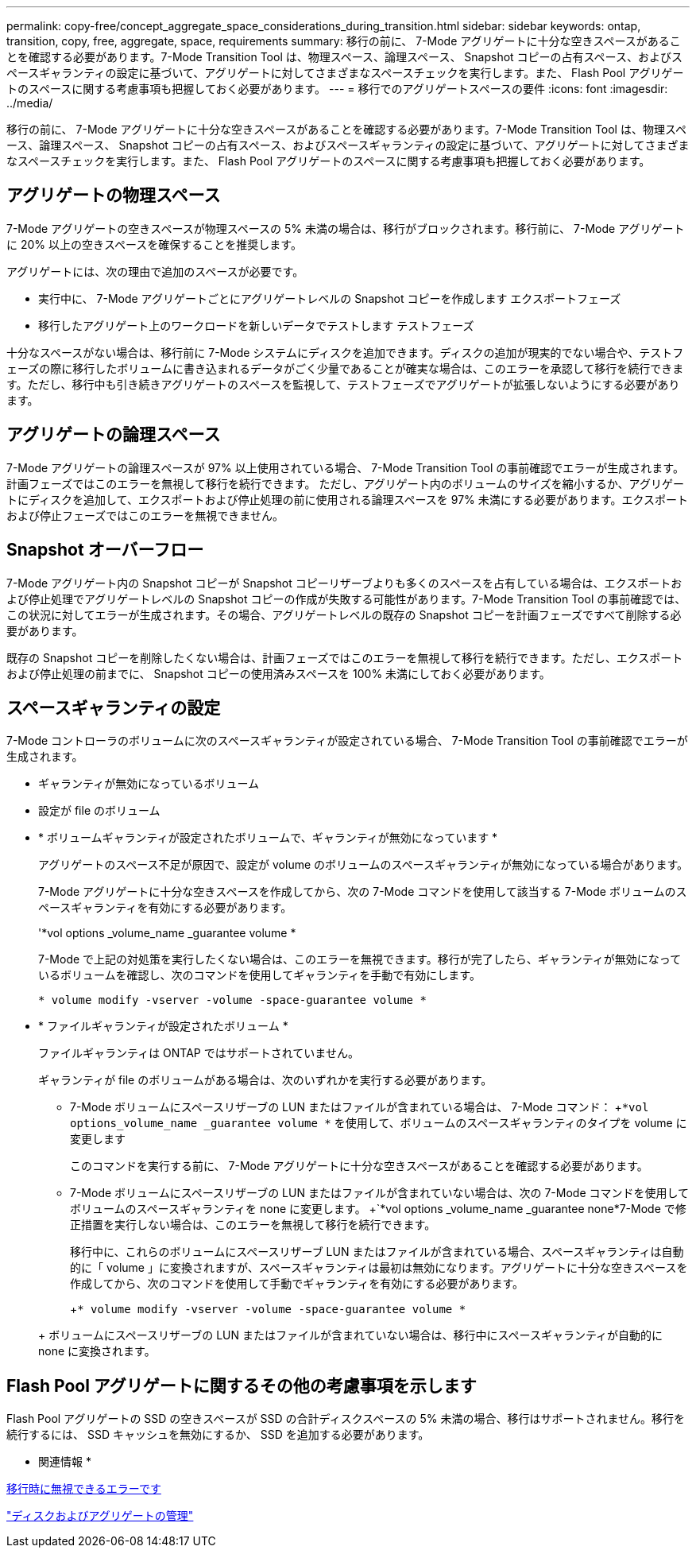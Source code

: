 ---
permalink: copy-free/concept_aggregate_space_considerations_during_transition.html 
sidebar: sidebar 
keywords: ontap, transition, copy, free, aggregate, space, requirements 
summary: 移行の前に、 7-Mode アグリゲートに十分な空きスペースがあることを確認する必要があります。7-Mode Transition Tool は、物理スペース、論理スペース、 Snapshot コピーの占有スペース、およびスペースギャランティの設定に基づいて、アグリゲートに対してさまざまなスペースチェックを実行します。また、 Flash Pool アグリゲートのスペースに関する考慮事項も把握しておく必要があります。 
---
= 移行でのアグリゲートスペースの要件
:icons: font
:imagesdir: ../media/


[role="lead"]
移行の前に、 7-Mode アグリゲートに十分な空きスペースがあることを確認する必要があります。7-Mode Transition Tool は、物理スペース、論理スペース、 Snapshot コピーの占有スペース、およびスペースギャランティの設定に基づいて、アグリゲートに対してさまざまなスペースチェックを実行します。また、 Flash Pool アグリゲートのスペースに関する考慮事項も把握しておく必要があります。



== アグリゲートの物理スペース

7-Mode アグリゲートの空きスペースが物理スペースの 5% 未満の場合は、移行がブロックされます。移行前に、 7-Mode アグリゲートに 20% 以上の空きスペースを確保することを推奨します。

アグリゲートには、次の理由で追加のスペースが必要です。

* 実行中に、 7-Mode アグリゲートごとにアグリゲートレベルの Snapshot コピーを作成します エクスポートフェーズ
* 移行したアグリゲート上のワークロードを新しいデータでテストします テストフェーズ


十分なスペースがない場合は、移行前に 7-Mode システムにディスクを追加できます。ディスクの追加が現実的でない場合や、テストフェーズの際に移行したボリュームに書き込まれるデータがごく少量であることが確実な場合は、このエラーを承認して移行を続行できます。ただし、移行中も引き続きアグリゲートのスペースを監視して、テストフェーズでアグリゲートが拡張しないようにする必要があります。



== アグリゲートの論理スペース

7-Mode アグリゲートの論理スペースが 97% 以上使用されている場合、 7-Mode Transition Tool の事前確認でエラーが生成されます。計画フェーズではこのエラーを無視して移行を続行できます。 ただし、アグリゲート内のボリュームのサイズを縮小するか、アグリゲートにディスクを追加して、エクスポートおよび停止処理の前に使用される論理スペースを 97% 未満にする必要があります。エクスポートおよび停止フェーズではこのエラーを無視できません。



== Snapshot オーバーフロー

7-Mode アグリゲート内の Snapshot コピーが Snapshot コピーリザーブよりも多くのスペースを占有している場合は、エクスポートおよび停止処理でアグリゲートレベルの Snapshot コピーの作成が失敗する可能性があります。7-Mode Transition Tool の事前確認では、この状況に対してエラーが生成されます。その場合、アグリゲートレベルの既存の Snapshot コピーを計画フェーズですべて削除する必要があります。

既存の Snapshot コピーを削除したくない場合は、計画フェーズではこのエラーを無視して移行を続行できます。ただし、エクスポートおよび停止処理の前までに、 Snapshot コピーの使用済みスペースを 100% 未満にしておく必要があります。



== スペースギャランティの設定

7-Mode コントローラのボリュームに次のスペースギャランティが設定されている場合、 7-Mode Transition Tool の事前確認でエラーが生成されます。

* ギャランティが無効になっているボリューム
* 設定が file のボリューム
* * ボリュームギャランティが設定されたボリュームで、ギャランティが無効になっています *
+
アグリゲートのスペース不足が原因で、設定が volume のボリュームのスペースギャランティが無効になっている場合があります。

+
7-Mode アグリゲートに十分な空きスペースを作成してから、次の 7-Mode コマンドを使用して該当する 7-Mode ボリュームのスペースギャランティを有効にする必要があります。

+
'*vol options _volume_name _guarantee volume *

+
7-Mode で上記の対処策を実行したくない場合は、このエラーを無視できます。移行が完了したら、ギャランティが無効になっているボリュームを確認し、次のコマンドを使用してギャランティを手動で有効にします。

+
`* volume modify -vserver -volume -space-guarantee volume *`

* * ファイルギャランティが設定されたボリューム *
+
ファイルギャランティは ONTAP ではサポートされていません。

+
ギャランティが file のボリュームがある場合は、次のいずれかを実行する必要があります。

+
** 7-Mode ボリュームにスペースリザーブの LUN またはファイルが含まれている場合は、 7-Mode コマンド： +`*vol options_volume_name _guarantee volume *` を使用して、ボリュームのスペースギャランティのタイプを volume に変更します
+
このコマンドを実行する前に、 7-Mode アグリゲートに十分な空きスペースがあることを確認する必要があります。

** 7-Mode ボリュームにスペースリザーブの LUN またはファイルが含まれていない場合は、次の 7-Mode コマンドを使用してボリュームのスペースギャランティを none に変更します。 +`*vol options _volume_name _guarantee none*7-Mode で修正措置を実行しない場合は、このエラーを無視して移行を続行できます。


+
移行中に、これらのボリュームにスペースリザーブ LUN またはファイルが含まれている場合、スペースギャランティは自動的に「 volume 」に変換されますが、スペースギャランティは最初は無効になります。アグリゲートに十分な空きスペースを作成してから、次のコマンドを使用して手動でギャランティを有効にする必要があります。

+
+`* volume modify -vserver -volume -space-guarantee volume *`

+
+ ボリュームにスペースリザーブの LUN またはファイルが含まれていない場合は、移行中にスペースギャランティが自動的に none に変換されます。





== Flash Pool アグリゲートに関するその他の考慮事項を示します

Flash Pool アグリゲートの SSD の空きスペースが SSD の合計ディスクスペースの 5% 未満の場合、移行はサポートされません。移行を続行するには、 SSD キャッシュを無効にするか、 SSD を追加する必要があります。

* 関連情報 *

xref:reference_ignorable_errors_during_transition.adoc[移行時に無視できるエラーです]

https://docs.netapp.com/ontap-9/topic/com.netapp.doc.dot-cm-psmg/home.html["ディスクおよびアグリゲートの管理"]
